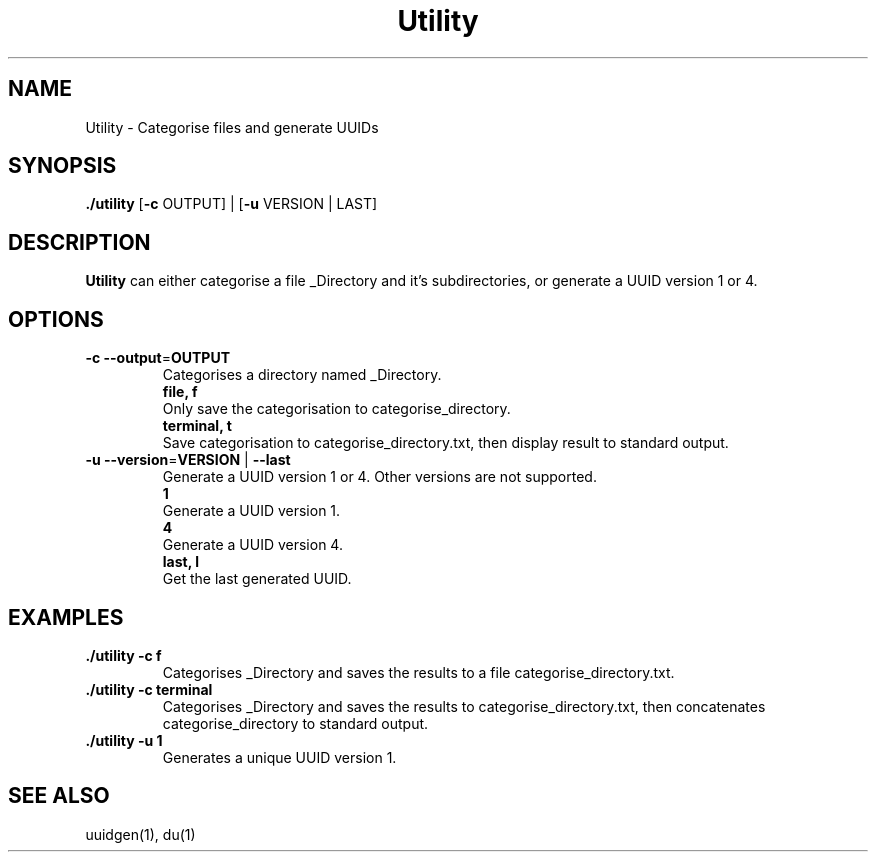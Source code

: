 .TH Utility 1
.SH NAME
Utility \- Categorise files and generate UUIDs
.SH SYNOPSIS
.B ./utility
[\fB\-c\fR \f OUTPUT\fR] |
[\fB\-u\fR \f VERSION | LAST\fR]
.SH DESCRIPTION
.B Utility
can either categorise a file _Directory and it's subdirectories, or generate a UUID version 1 or 4.
.SH OPTIONS
.TP
.BR \-c " " \-\-output =\fI OUTPUT\fR
Categorises a directory named _Directory.
.RS
    \fBfile, f\fR
    Only save the categorisation to categorise_directory.
    \fBterminal, t\fR
    Save categorisation to categorise_directory.txt, then display result to standard output.
.RE
.TP
.BR \-u " " \-\-version =\fI VERSION\fR " | " \-\-last\fR
Generate a UUID version 1 or 4. Other versions are not supported.
.RS
    \fB1\fR
    Generate a UUID version 1.
    \fB4\fR
    Generate a UUID version 4.
    \fBlast, l\fR
    Get the last generated UUID.
.RE
.SH EXAMPLES
.TP
.B ./utility -c f
Categorises _Directory and saves the results to a file categorise_directory.txt.
.TP
.B ./utility -c terminal
Categorises _Directory and saves the results to categorise_directory.txt, then concatenates categorise_directory to standard output.
.TP
.B ./utility -u 1
Generates a unique UUID version 1.
.SH SEE ALSO
uuidgen(1), du(1)